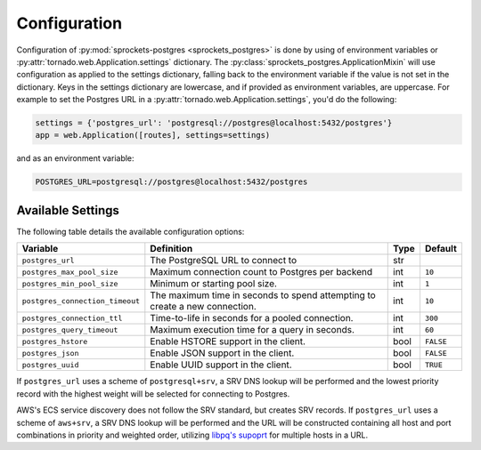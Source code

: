 Configuration
=============
Configuration of :py:mod:`sprockets-postgres <sprockets_postgres>` is done by
using of environment variables or :py:attr:`tornado.web.Application.settings`
dictionary. The :py:class:`sprockets_postgres.ApplicationMixin` will use configuration
as applied to the settings dictionary, falling back to the environment variable
if the value is not set in the dictionary. Keys in the settings dictionary are
lowercase, and if provided as environment variables, are uppercase.  For example
to set the Postgres URL in a :py:attr:`tornado.web.Application.settings`,
you'd do the following:

.. code-block::

    settings = {'postgres_url': 'postgresql://postgres@localhost:5432/postgres'}
    app = web.Application([routes], settings=settings)

and as an environment variable:

.. code-block::

    POSTGRES_URL=postgresql://postgres@localhost:5432/postgres


Available Settings
------------------

The following table details the available configuration options:

+---------------------------------+--------------------------------------------------+------+-----------+
| Variable                        | Definition                                       | Type | Default   |
+=================================+==================================================+======+===========+
| ``postgres_url``                | The PostgreSQL URL to connect to                 | str  |           |
+---------------------------------+--------------------------------------------------+------+-----------+
| ``postgres_max_pool_size``      | Maximum connection count to Postgres per backend | int  | ``10``    |
+---------------------------------+--------------------------------------------------+------+-----------+
| ``postgres_min_pool_size``      | Minimum or starting pool size.                   | int  | ``1``     |
+---------------------------------+--------------------------------------------------+------+-----------+
| ``postgres_connection_timeout`` | The maximum time in seconds to spend attempting  | int  | ``10``    |
|                                 | to create a new connection.                      |      |           |
+---------------------------------+--------------------------------------------------+------+-----------+
| ``postgres_connection_ttl``     | Time-to-life in seconds for a pooled connection. | int  | ``300``   |
+---------------------------------+--------------------------------------------------+------+-----------+
| ``postgres_query_timeout``      | Maximum execution time for a query in seconds.   | int  | ``60``    |
+---------------------------------+--------------------------------------------------+------+-----------+
| ``postgres_hstore``             | Enable HSTORE support in the client.             | bool | ``FALSE`` |
+---------------------------------+--------------------------------------------------+------+-----------+
| ``postgres_json``               | Enable JSON support in the client.               | bool | ``FALSE`` |
+---------------------------------+--------------------------------------------------+------+-----------+
| ``postgres_uuid``               | Enable UUID support in the client.               | bool | ``TRUE``  |
+---------------------------------+--------------------------------------------------+------+-----------+

If ``postgres_url`` uses a scheme of ``postgresql+srv``, a SRV DNS lookup will be
performed and the lowest priority record with the highest weight will be selected
for connecting to Postgres.

AWS's ECS service discovery does not follow the SRV standard, but creates SRV
records. If ``postgres_url`` uses a scheme of ``aws+srv``, a SRV DNS lookup will be
performed and the URL will be constructed containing all host and port combinations
in priority and weighted order, utilizing `libpq's supoprt <https://www.postgresql.org/docs/12/libpq-connect.html>`_
for multiple hosts in a URL.

